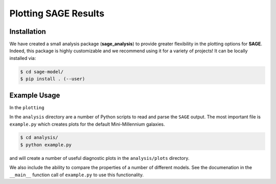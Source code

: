 Plotting **SAGE** Results
=========================

Installation
------------

We have created a small analysis package (**sage_analysis**) to provide greater flexibility in the
plotting options for **SAGE**.  Indeed, this package is highly customizable and
we recommend using it for a variety of projects! It can be locally installed
via:

.. code::

    $ cd sage-model/
    $ pip install . (--user)

Example Usage
-------------

In the ``plotting``

In the ``analysis`` directory are a number of Python scripts to read and parse
the ``SAGE`` output.  The most important file is ``example.py`` which creates
plots for the default Mini-Millennium galaxies.

.. code::

    $ cd analysis/
    $ python example.py

and will create a number of useful diagnostic plots in the ``analysis/plots``
directory.

We also include the ability to compare the properties of a number of different
models.  See the documenation in the ``__main__`` function call of ``example.py`` to use this functionality.
